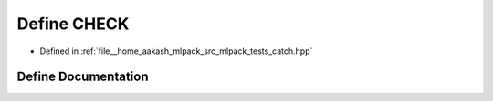 .. _exhale_define_catch_8hpp_1a836cca6b6ed3a1706353f6d1bca0935f:

Define CHECK
============

- Defined in :ref:`file__home_aakash_mlpack_src_mlpack_tests_catch.hpp`


Define Documentation
--------------------


.. doxygendefine:: CHECK
